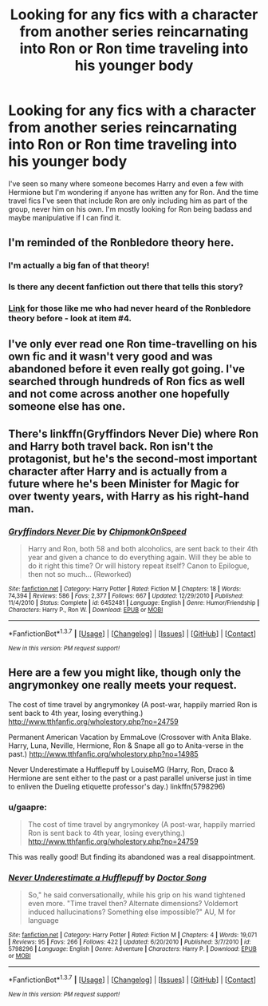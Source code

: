 #+TITLE: Looking for any fics with a character from another series reincarnating into Ron or Ron time traveling into his younger body

* Looking for any fics with a character from another series reincarnating into Ron or Ron time traveling into his younger body
:PROPERTIES:
:Author: milkteaghost
:Score: 5
:DateUnix: 1462904675.0
:DateShort: 2016-May-10
:FlairText: Request
:END:
I've seen so many where someone becomes Harry and even a few with Hermione but I'm wondering if anyone has written any for Ron. And the time travel fics I've seen that include Ron are only including him as part of the group, never him on his own. I'm mostly looking for Ron being badass and maybe manipulative if I can find it.


** I'm reminded of the Ronbledore theory here.
:PROPERTIES:
:Author: Englishhedgehog13
:Score: 7
:DateUnix: 1462906060.0
:DateShort: 2016-May-10
:END:

*** I'm actually a big fan of that theory!
:PROPERTIES:
:Author: milkteaghost
:Score: 3
:DateUnix: 1462906707.0
:DateShort: 2016-May-10
:END:


*** Is there any decent fanfiction out there that tells this story?
:PROPERTIES:
:Author: ryanvdb
:Score: 2
:DateUnix: 1462910650.0
:DateShort: 2016-May-11
:END:


*** [[https://dailygeekette.wordpress.com/2014/07/30/top-four-greatest-harry-potter-fan-theories-of-all-time/][Link]] for those like me who had never heard of the Ronbledore theory before - look at item #4.
:PROPERTIES:
:Score: 1
:DateUnix: 1462921777.0
:DateShort: 2016-May-11
:END:


** I've only ever read one Ron time-travelling on his own fic and it wasn't very good and was abandoned before it even really got going. I've searched through hundreds of Ron fics as well and not come across another one hopefully someone else has one.
:PROPERTIES:
:Score: 2
:DateUnix: 1462915081.0
:DateShort: 2016-May-11
:END:


** There's linkffn(Gryffindors Never Die) where Ron and Harry both travel back. Ron isn't the protagonist, but he's the second-most important character after Harry and is actually from a future where he's been Minister for Magic for over twenty years, with Harry as his right-hand man.
:PROPERTIES:
:Author: waylandertheslayer
:Score: 2
:DateUnix: 1462916723.0
:DateShort: 2016-May-11
:END:

*** [[http://www.fanfiction.net/s/6452481/1/][*/Gryffindors Never Die/*]] by [[https://www.fanfiction.net/u/1004602/ChipmonkOnSpeed][/ChipmonkOnSpeed/]]

#+begin_quote
  Harry and Ron, both 58 and both alcoholics, are sent back to their 4th year and given a chance to do everything again. Will they be able to do it right this time? Or will history repeat itself? Canon to Epilogue, then not so much... (Reworked)
#+end_quote

^{/Site/: [[http://www.fanfiction.net/][fanfiction.net]] *|* /Category/: Harry Potter *|* /Rated/: Fiction M *|* /Chapters/: 18 *|* /Words/: 74,394 *|* /Reviews/: 586 *|* /Favs/: 2,377 *|* /Follows/: 667 *|* /Updated/: 12/29/2010 *|* /Published/: 11/4/2010 *|* /Status/: Complete *|* /id/: 6452481 *|* /Language/: English *|* /Genre/: Humor/Friendship *|* /Characters/: Harry P., Ron W. *|* /Download/: [[http://www.p0ody-files.com/ff_to_ebook/ffn-bot/index.php?id=6452481&source=ff&filetype=epub][EPUB]] or [[http://www.p0ody-files.com/ff_to_ebook/ffn-bot/index.php?id=6452481&source=ff&filetype=mobi][MOBI]]}

--------------

*FanfictionBot*^{1.3.7} *|* [[[https://github.com/tusing/reddit-ffn-bot/wiki/Usage][Usage]]] | [[[https://github.com/tusing/reddit-ffn-bot/wiki/Changelog][Changelog]]] | [[[https://github.com/tusing/reddit-ffn-bot/issues/][Issues]]] | [[[https://github.com/tusing/reddit-ffn-bot/][GitHub]]] | [[[https://www.reddit.com/message/compose?to=%2Fu%2Ftusing][Contact]]]

^{/New in this version: PM request support!/}
:PROPERTIES:
:Author: FanfictionBot
:Score: 1
:DateUnix: 1462916782.0
:DateShort: 2016-May-11
:END:


** Here are a few you might like, though only the angrymonkey one really meets your request.

The cost of time travel by angrymonkey (A post-war, happily married Ron is sent back to 4th year, losing everything.) [[http://www.tthfanfic.org/wholestory.php?no=24759]]

Permanent American Vacation by EmmaLove (Crossover with Anita Blake. Harry, Luna, Neville, Hermione, Ron & Snape all go to Anita-verse in the past.) [[http://www.tthfanfic.org/wholestory.php?no=14985]]

Never Underestimate a Hufflepuff by LouiseMG (Harry, Ron, Draco & Hermione are sent either to the past or a past parallel universe just in time to enliven the Dueling etiquette professor's day.) linkffn(5798296)
:PROPERTIES:
:Author: tpyrene
:Score: 2
:DateUnix: 1462918519.0
:DateShort: 2016-May-11
:END:

*** u/gaapre:
#+begin_quote
  The cost of time travel by angrymonkey (A post-war, happily married Ron is sent back to 4th year, losing everything.) [[http://www.tthfanfic.org/wholestory.php?no=24759]]
#+end_quote

This was really good! But finding its abandoned was a real disappointment.
:PROPERTIES:
:Author: gaapre
:Score: 2
:DateUnix: 1462954159.0
:DateShort: 2016-May-11
:END:


*** [[http://www.fanfiction.net/s/5798296/1/][*/Never Underestimate a Hufflepuff/*]] by [[https://www.fanfiction.net/u/2169397/Doctor-Song][/Doctor Song/]]

#+begin_quote
  So," he said conversationally, while his grip on his wand tightened even more. "Time travel then? Alternate dimensions? Voldemort induced hallucinations? Something else impossible?" AU, M for language
#+end_quote

^{/Site/: [[http://www.fanfiction.net/][fanfiction.net]] *|* /Category/: Harry Potter *|* /Rated/: Fiction M *|* /Chapters/: 4 *|* /Words/: 19,071 *|* /Reviews/: 95 *|* /Favs/: 266 *|* /Follows/: 422 *|* /Updated/: 6/20/2010 *|* /Published/: 3/7/2010 *|* /id/: 5798296 *|* /Language/: English *|* /Genre/: Adventure *|* /Characters/: Harry P. *|* /Download/: [[http://www.p0ody-files.com/ff_to_ebook/ffn-bot/index.php?id=5798296&source=ff&filetype=epub][EPUB]] or [[http://www.p0ody-files.com/ff_to_ebook/ffn-bot/index.php?id=5798296&source=ff&filetype=mobi][MOBI]]}

--------------

*FanfictionBot*^{1.3.7} *|* [[[https://github.com/tusing/reddit-ffn-bot/wiki/Usage][Usage]]] | [[[https://github.com/tusing/reddit-ffn-bot/wiki/Changelog][Changelog]]] | [[[https://github.com/tusing/reddit-ffn-bot/issues/][Issues]]] | [[[https://github.com/tusing/reddit-ffn-bot/][GitHub]]] | [[[https://www.reddit.com/message/compose?to=%2Fu%2Ftusing][Contact]]]

^{/New in this version: PM request support!/}
:PROPERTIES:
:Author: FanfictionBot
:Score: 1
:DateUnix: 1462918586.0
:DateShort: 2016-May-11
:END:
